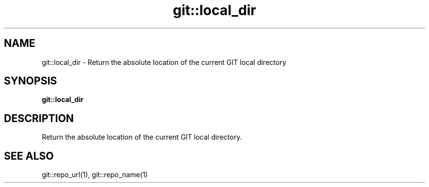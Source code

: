 .TH git::local_dir 1 "June 2024" "1.0.0" "BSFPE"
.SH NAME
git::local_dir \- Return the absolute location of the current GIT local directory
.SH SYNOPSIS
.B git::local_dir
.SH DESCRIPTION
Return the absolute location of the current GIT local directory.
.SH "SEE ALSO"
git::repo_url(1), git::repo_name(1)